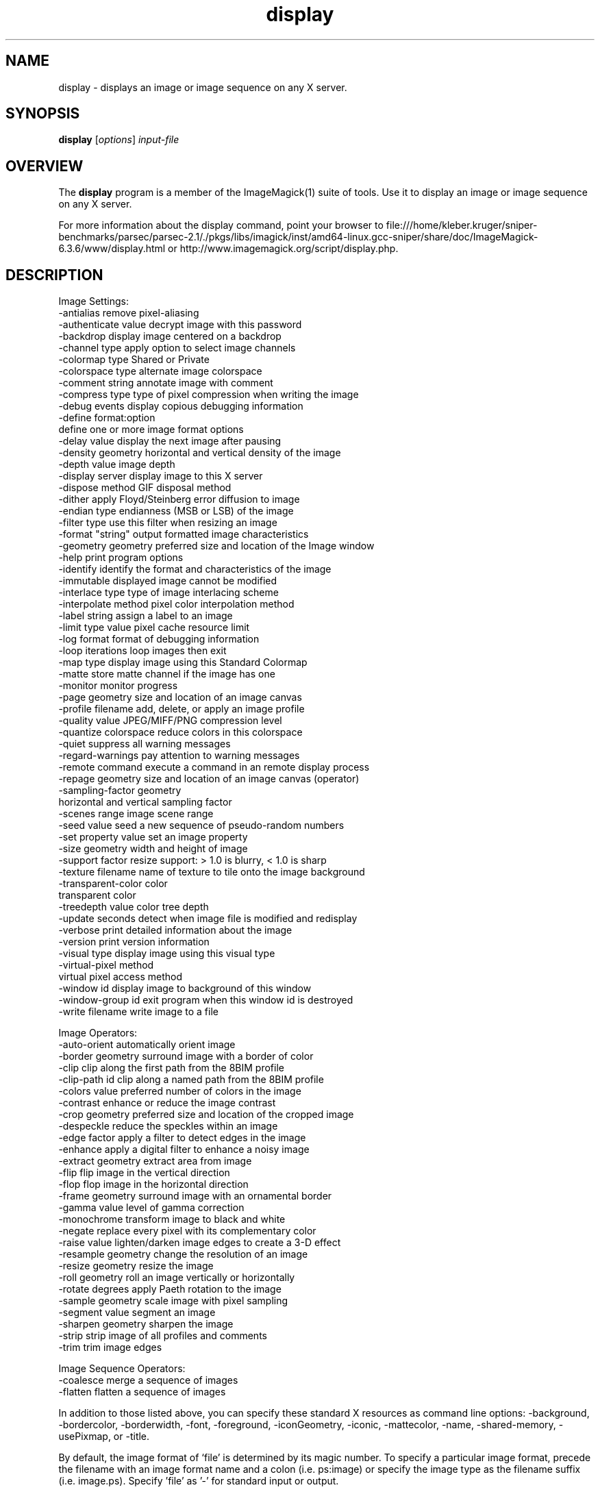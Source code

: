 .TH display 1 "Date: 2005/03/01 01:00:00" "ImageMagick"
.SH NAME
display \- displays an image or image sequence on any X server.
.SH SYNOPSIS
.TP
\fBdisplay\fP [\fIoptions\fP] \fIinput-file\fP
.SH OVERVIEW
The \fBdisplay\fP program is a member of the ImageMagick(1) suite of tools.  Use it to display an image or image sequence on any X server.

For more information about the display command, point your browser to file:///home/kleber.kruger/sniper-benchmarks/parsec/parsec-2.1/./pkgs/libs/imagick/inst/amd64-linux.gcc-sniper/share/doc/ImageMagick-6.3.6/www/display.html or http://www.imagemagick.org/script/display.php.
.SH DESCRIPTION
Image Settings:
  -antialias           remove pixel-aliasing
  -authenticate value  decrypt image with this password
  -backdrop            display image centered on a backdrop
  -channel type        apply option to select image channels
  -colormap type       Shared or Private
  -colorspace type     alternate image colorspace
  -comment string      annotate image with comment
  -compress type       type of pixel compression when writing the image
  -debug events        display copious debugging information
  -define format:option
                       define one or more image format options
  -delay value         display the next image after pausing
  -density geometry    horizontal and vertical density of the image
  -depth value         image depth
  -display server      display image to this X server
  -dispose method      GIF disposal method
  -dither              apply Floyd/Steinberg error diffusion to image
  -endian type         endianness (MSB or LSB) of the image
  -filter type         use this filter when resizing an image
  -format "string"     output formatted image characteristics
  -geometry geometry   preferred size and location of the Image window
  -help                print program options
  -identify            identify the format and characteristics of the image
  -immutable           displayed image cannot be modified
  -interlace type      type of image interlacing scheme
  -interpolate method  pixel color interpolation method
  -label string        assign a label to an image
  -limit type value    pixel cache resource limit
  -log format          format of debugging information
  -loop iterations     loop images then exit
  -map type            display image using this Standard Colormap
  -matte               store matte channel if the image has one
  -monitor             monitor progress
  -page geometry       size and location of an image canvas
  -profile filename    add, delete, or apply an image profile
  -quality value       JPEG/MIFF/PNG compression level
  -quantize colorspace reduce colors in this colorspace
  -quiet               suppress all warning messages
  -regard-warnings     pay attention to warning messages
  -remote command      execute a command in an remote display process
  -repage geometry     size and location of an image canvas (operator)
  -sampling-factor geometry
                       horizontal and vertical sampling factor
  -scenes range        image scene range
  -seed value          seed a new sequence of pseudo-random numbers
  -set property value  set an image property
  -size geometry       width and height of image
  -support factor      resize support: > 1.0 is blurry, < 1.0 is sharp
  -texture filename    name of texture to tile onto the image background
  -transparent-color color
                       transparent color
  -treedepth value     color tree depth
  -update seconds      detect when image file is modified and redisplay
  -verbose             print detailed information about the image
  -version             print version information
  -visual type         display image using this visual type
  -virtual-pixel method
                       virtual pixel access method
  -window id           display image to background of this window
  -window-group id     exit program when this window id is destroyed
  -write filename      write image to a file

Image Operators:
  -auto-orient         automatically orient image
  -border geometry     surround image with a border of color
  -clip                clip along the first path from the 8BIM profile
  -clip-path id        clip along a named path from the 8BIM profile
  -colors value        preferred number of colors in the image
  -contrast            enhance or reduce the image contrast
  -crop geometry       preferred size and location of the cropped image
  -despeckle           reduce the speckles within an image
  -edge factor         apply a filter to detect edges in the image
  -enhance             apply a digital filter to enhance a noisy image
  -extract geometry    extract area from image
  -flip                flip image in the vertical direction
  -flop                flop image in the horizontal direction
  -frame geometry      surround image with an ornamental border
  -gamma value         level of gamma correction
  -monochrome          transform image to black and white
  -negate              replace every pixel with its complementary color
  -raise value         lighten/darken image edges to create a 3-D effect
  -resample geometry   change the resolution of an image
  -resize geometry     resize the image
  -roll geometry       roll an image vertically or horizontally
  -rotate degrees      apply Paeth rotation to the image
  -sample geometry     scale image with pixel sampling
  -segment value       segment an image
  -sharpen geometry    sharpen the image
  -strip               strip image of all profiles and comments
  -trim                trim image edges

Image Sequence Operators:
  -coalesce            merge a sequence of images
  -flatten             flatten a sequence of images

In addition to those listed above, you can specify these standard X resources as command line options:  -background, -bordercolor, -borderwidth, -font, -foreground, -iconGeometry, -iconic, -mattecolor, -name, -shared-memory, -usePixmap, or -title.

By default, the image format of `file' is determined by its magic number.  To specify a particular image format, precede the filename with an image format name and a colon (i.e. ps:image) or specify the image type as the filename suffix (i.e. image.ps).  Specify 'file' as '-' for standard input or output.

Buttons: 
  1    press to map or unmap the Command widget
  2    press and drag to magnify a region of an image
  3    press to load an image from a visual image directory
.SH SEE-ALSO
ImageMagick(1)

.SH COPYRIGHT

\fBCopyright (C) 1999-2007 ImageMagick Studio LLC. Additional copyrights and licenses apply to this software, see file:///home/kleber.kruger/sniper-benchmarks/parsec/parsec-2.1/./pkgs/libs/imagick/inst/amd64-linux.gcc-sniper/share/doc/ImageMagick-6.3.6/www/license.php or http://www.imagemagick.org/script/license.php\fP
